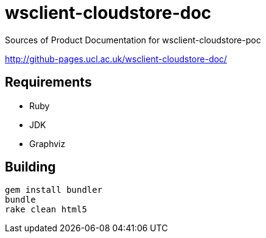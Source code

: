 = wsclient-cloudstore-doc

Sources of Product Documentation for wsclient-cloudstore-poc

http://github-pages.ucl.ac.uk/wsclient-cloudstore-doc/

== Requirements

- Ruby
- JDK
- Graphviz

== Building

....
gem install bundler
bundle
rake clean html5
....
